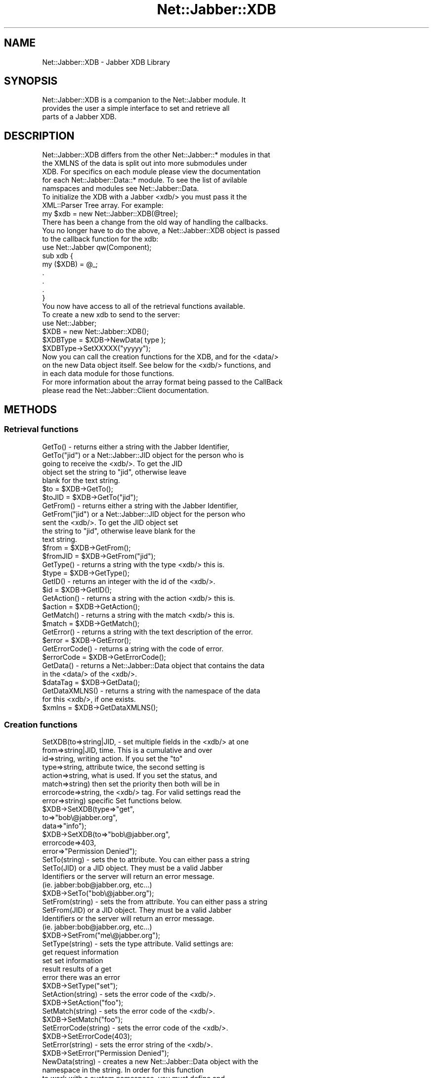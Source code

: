 .\" Automatically generated by Pod::Man 2.23 (Pod::Simple 3.14)
.\"
.\" Standard preamble:
.\" ========================================================================
.de Sp \" Vertical space (when we can't use .PP)
.if t .sp .5v
.if n .sp
..
.de Vb \" Begin verbatim text
.ft CW
.nf
.ne \\$1
..
.de Ve \" End verbatim text
.ft R
.fi
..
.\" Set up some character translations and predefined strings.  \*(-- will
.\" give an unbreakable dash, \*(PI will give pi, \*(L" will give a left
.\" double quote, and \*(R" will give a right double quote.  \*(C+ will
.\" give a nicer C++.  Capital omega is used to do unbreakable dashes and
.\" therefore won't be available.  \*(C` and \*(C' expand to `' in nroff,
.\" nothing in troff, for use with C<>.
.tr \(*W-
.ds C+ C\v'-.1v'\h'-1p'\s-2+\h'-1p'+\s0\v'.1v'\h'-1p'
.ie n \{\
.    ds -- \(*W-
.    ds PI pi
.    if (\n(.H=4u)&(1m=24u) .ds -- \(*W\h'-12u'\(*W\h'-12u'-\" diablo 10 pitch
.    if (\n(.H=4u)&(1m=20u) .ds -- \(*W\h'-12u'\(*W\h'-8u'-\"  diablo 12 pitch
.    ds L" ""
.    ds R" ""
.    ds C` ""
.    ds C' ""
'br\}
.el\{\
.    ds -- \|\(em\|
.    ds PI \(*p
.    ds L" ``
.    ds R" ''
'br\}
.\"
.\" Escape single quotes in literal strings from groff's Unicode transform.
.ie \n(.g .ds Aq \(aq
.el       .ds Aq '
.\"
.\" If the F register is turned on, we'll generate index entries on stderr for
.\" titles (.TH), headers (.SH), subsections (.SS), items (.Ip), and index
.\" entries marked with X<> in POD.  Of course, you'll have to process the
.\" output yourself in some meaningful fashion.
.ie \nF \{\
.    de IX
.    tm Index:\\$1\t\\n%\t"\\$2"
..
.    nr % 0
.    rr F
.\}
.el \{\
.    de IX
..
.\}
.\"
.\" Accent mark definitions (@(#)ms.acc 1.5 88/02/08 SMI; from UCB 4.2).
.\" Fear.  Run.  Save yourself.  No user-serviceable parts.
.    \" fudge factors for nroff and troff
.if n \{\
.    ds #H 0
.    ds #V .8m
.    ds #F .3m
.    ds #[ \f1
.    ds #] \fP
.\}
.if t \{\
.    ds #H ((1u-(\\\\n(.fu%2u))*.13m)
.    ds #V .6m
.    ds #F 0
.    ds #[ \&
.    ds #] \&
.\}
.    \" simple accents for nroff and troff
.if n \{\
.    ds ' \&
.    ds ` \&
.    ds ^ \&
.    ds , \&
.    ds ~ ~
.    ds /
.\}
.if t \{\
.    ds ' \\k:\h'-(\\n(.wu*8/10-\*(#H)'\'\h"|\\n:u"
.    ds ` \\k:\h'-(\\n(.wu*8/10-\*(#H)'\`\h'|\\n:u'
.    ds ^ \\k:\h'-(\\n(.wu*10/11-\*(#H)'^\h'|\\n:u'
.    ds , \\k:\h'-(\\n(.wu*8/10)',\h'|\\n:u'
.    ds ~ \\k:\h'-(\\n(.wu-\*(#H-.1m)'~\h'|\\n:u'
.    ds / \\k:\h'-(\\n(.wu*8/10-\*(#H)'\z\(sl\h'|\\n:u'
.\}
.    \" troff and (daisy-wheel) nroff accents
.ds : \\k:\h'-(\\n(.wu*8/10-\*(#H+.1m+\*(#F)'\v'-\*(#V'\z.\h'.2m+\*(#F'.\h'|\\n:u'\v'\*(#V'
.ds 8 \h'\*(#H'\(*b\h'-\*(#H'
.ds o \\k:\h'-(\\n(.wu+\w'\(de'u-\*(#H)/2u'\v'-.3n'\*(#[\z\(de\v'.3n'\h'|\\n:u'\*(#]
.ds d- \h'\*(#H'\(pd\h'-\w'~'u'\v'-.25m'\f2\(hy\fP\v'.25m'\h'-\*(#H'
.ds D- D\\k:\h'-\w'D'u'\v'-.11m'\z\(hy\v'.11m'\h'|\\n:u'
.ds th \*(#[\v'.3m'\s+1I\s-1\v'-.3m'\h'-(\w'I'u*2/3)'\s-1o\s+1\*(#]
.ds Th \*(#[\s+2I\s-2\h'-\w'I'u*3/5'\v'-.3m'o\v'.3m'\*(#]
.ds ae a\h'-(\w'a'u*4/10)'e
.ds Ae A\h'-(\w'A'u*4/10)'E
.    \" corrections for vroff
.if v .ds ~ \\k:\h'-(\\n(.wu*9/10-\*(#H)'\s-2\u~\d\s+2\h'|\\n:u'
.if v .ds ^ \\k:\h'-(\\n(.wu*10/11-\*(#H)'\v'-.4m'^\v'.4m'\h'|\\n:u'
.    \" for low resolution devices (crt and lpr)
.if \n(.H>23 .if \n(.V>19 \
\{\
.    ds : e
.    ds 8 ss
.    ds o a
.    ds d- d\h'-1'\(ga
.    ds D- D\h'-1'\(hy
.    ds th \o'bp'
.    ds Th \o'LP'
.    ds ae ae
.    ds Ae AE
.\}
.rm #[ #] #H #V #F C
.\" ========================================================================
.\"
.IX Title "Net::Jabber::XDB 3"
.TH Net::Jabber::XDB 3 "2004-08-17" "perl v5.12.3" "User Contributed Perl Documentation"
.\" For nroff, turn off justification.  Always turn off hyphenation; it makes
.\" way too many mistakes in technical documents.
.if n .ad l
.nh
.SH "NAME"
Net::Jabber::XDB \- Jabber XDB Library
.SH "SYNOPSIS"
.IX Header "SYNOPSIS"
.Vb 3
\&  Net::Jabber::XDB is a companion to the Net::Jabber module. It
\&  provides the user a simple interface to set and retrieve all
\&  parts of a Jabber XDB.
.Ve
.SH "DESCRIPTION"
.IX Header "DESCRIPTION"
.Vb 5
\&  Net::Jabber::XDB differs from the other Net::Jabber::* modules in that
\&  the XMLNS of the data is split out into more submodules under
\&  XDB.  For specifics on each module please view the documentation
\&  for each Net::Jabber::Data::* module.  To see the list of avilable
\&  namspaces and modules see Net::Jabber::Data.
\&
\&  To initialize the XDB with a Jabber <xdb/> you must pass it the 
\&  XML::Parser Tree array.  For example:
\&
\&    my $xdb = new Net::Jabber::XDB(@tree);
\&
\&  There has been a change from the old way of handling the callbacks.
\&  You no longer have to do the above, a Net::Jabber::XDB object is passed
\&  to the callback function for the xdb:
\&
\&    use Net::Jabber qw(Component);
\&
\&    sub xdb {
\&      my ($XDB) = @_;
\&      .
\&      .
\&      .
\&    }
\&
\&  You now have access to all of the retrieval functions available.
\&
\&  To create a new xdb to send to the server:
\&
\&    use Net::Jabber;
\&
\&    $XDB = new Net::Jabber::XDB();
\&    $XDBType = $XDB\->NewData( type );
\&    $XDBType\->SetXXXXX("yyyyy");
\&
\&  Now you can call the creation functions for the XDB, and for the <data/>
\&  on the new Data object itself.  See below for the <xdb/> functions, and
\&  in each data module for those functions.
\&
\&  For more information about the array format being passed to the CallBack
\&  please read the Net::Jabber::Client documentation.
.Ve
.SH "METHODS"
.IX Header "METHODS"
.SS "Retrieval functions"
.IX Subsection "Retrieval functions"
.Vb 5
\&  GetTo()      \- returns either a string with the Jabber Identifier,
\&  GetTo("jid")   or a Net::Jabber::JID object for the person who is
\&                 going to receive the <xdb/>.  To get the JID
\&                 object set the string to "jid", otherwise leave
\&                 blank for the text string.
\&
\&                 $to    = $XDB\->GetTo();
\&                 $toJID = $XDB\->GetTo("jid");
\&
\&  GetFrom()      \-  returns either a string with the Jabber Identifier,
\&  GetFrom("jid")    or a Net::Jabber::JID object for the person who
\&                    sent the <xdb/>.  To get the JID object set
\&                    the string to "jid", otherwise leave blank for the
\&                    text string.
\&
\&                    $from    = $XDB\->GetFrom();
\&                    $fromJID = $XDB\->GetFrom("jid");
\&
\&  GetType() \- returns a string with the type <xdb/> this is.
\&
\&              $type = $XDB\->GetType();
\&
\&  GetID() \- returns an integer with the id of the <xdb/>.
\&
\&            $id = $XDB\->GetID();
\&
\&  GetAction() \- returns a string with the action <xdb/> this is.
\&
\&              $action = $XDB\->GetAction();
\&
\&  GetMatch() \- returns a string with the match <xdb/> this is.
\&
\&              $match = $XDB\->GetMatch();
\&
\&  GetError() \- returns a string with the text description of the error.
\&
\&               $error = $XDB\->GetError();
\&
\&  GetErrorCode() \- returns a string with the code of error.
\&
\&                   $errorCode = $XDB\->GetErrorCode();
\&
\&  GetData() \- returns a Net::Jabber::Data object that contains the data
\&              in the <data/> of the <xdb/>.
\&
\&              $dataTag = $XDB\->GetData();
\&
\&  GetDataXMLNS() \- returns a string with the namespace of the data
\&                   for this <xdb/>, if one exists.
\&
\&                   $xmlns = $XDB\->GetDataXMLNS();
.Ve
.SS "Creation functions"
.IX Subsection "Creation functions"
.Vb 8
\&  SetXDB(to=>string|JID,    \- set multiple fields in the <xdb/> at one
\&        from=>string|JID,     time.  This is a cumulative and over
\&        id=>string,           writing action.  If you set the "to"
\&        type=>string,         attribute twice, the second setting is
\&        action=>string,       what is used.  If you set the status, and
\&        match=>string)        then set the priority then both will be in
\&        errorcode=>string,    the <xdb/> tag.  For valid settings read the
\&        error=>string)        specific Set functions below.
\&
\&                              $XDB\->SetXDB(type=>"get",
\&                                           to=>"bob\e@jabber.org",
\&                                           data=>"info");
\&
\&                              $XDB\->SetXDB(to=>"bob\e@jabber.org",
\&                                           errorcode=>403,
\&                                           error=>"Permission Denied");
\&
\&  SetTo(string) \- sets the to attribute.  You can either pass a string
\&  SetTo(JID)      or a JID object.  They must be a valid Jabber
\&                  Identifiers or the server will return an error message.
\&                  (ie.  jabber:bob@jabber.org, etc...)
\&
\&                 $XDB\->SetTo("bob\e@jabber.org");
\&
\&  SetFrom(string) \- sets the from attribute.  You can either pass a string
\&  SetFrom(JID)      or a JID object.  They must be a valid Jabber
\&                    Identifiers or the server will return an error message.
\&                    (ie.  jabber:bob@jabber.org, etc...)
\&
\&                    $XDB\->SetFrom("me\e@jabber.org");
\&
\&  SetType(string) \- sets the type attribute.  Valid settings are:
\&
\&                    get      request information
\&                    set      set information
\&                    result   results of a get
\&                    error    there was an error
\&
\&                    $XDB\->SetType("set");
\&
\&  SetAction(string) \- sets the error code of the <xdb/>.
\&
\&                      $XDB\->SetAction("foo");
\&
\&  SetMatch(string) \- sets the error code of the <xdb/>.
\&
\&                     $XDB\->SetMatch("foo");
\&
\&  SetErrorCode(string) \- sets the error code of the <xdb/>.
\&
\&                         $XDB\->SetErrorCode(403);
\&
\&  SetError(string) \- sets the error string of the <xdb/>.
\&
\&                     $XDB\->SetError("Permission Denied");
\&
\&  NewData(string) \- creates a new Net::Jabber::Data object with the
\&                     namespace in the string.  In order for this function
\&                     to work with a custom namespace, you must define and
\&                     register that namespace with the XDB module.  For more
\&                     information please read the documentation for
\&                     Net::Jabber::Data.
\&
\&                     $dataObj = $XDB\->NewData("jabber:xdb:auth");
\&                     $dataObj = $XDB\->NewData("jabber:xdb:roster");
\&
\&  Reply(hash) \- creates a new XDB object and populates the to/from
\&                fields.  If you specify a hash the same as with SetXDB
\&                then those values will override the Reply values.
\&
\&                $xdbReply = $XDB\->Reply();
\&                $xdbReply = $XDB\->Reply(type=>"result");
.Ve
.SS "Test functions"
.IX Subsection "Test functions"
.Vb 2
\&  DefinedTo() \- returns 1 if the to attribute is defined in the <xdb/>,
\&                0 otherwise.
\&
\&                $test = $XDB\->DefinedTo();
\&
\&  DefinedFrom() \- returns 1 if the from attribute is defined in the <xdb/>,
\&                  0 otherwise.
\&
\&                  $test = $XDB\->DefinedFrom();
\&
\&  DefinedID() \- returns 1 if the id attribute is defined in the <xdb/>,
\&                0 otherwise.
\&
\&                $test = $XDB\->DefinedID();
\&
\&  DefinedType() \- returns 1 if the type attribute is defined in the <xdb/>,
\&                  0 otherwise.
\&
\&                  $test = $XDB\->DefinedType();
\&
\&  DefinedAction() \- returns 1 if the action attribute is defined in the <xdb/>,
\&                   0 otherwise.
\&
\&                   $test = $XDB\->DefinedAction();
\&
\&  DefinedMatch() \- returns 1 if the match attribute is defined in the <xdb/>,
\&                   0 otherwise.
\&
\&                   $test = $XDB\->DefinedMatch();
\&
\&  DefinedError() \- returns 1 if <error/> is defined in the <xdb/>,
\&                   0 otherwise.
\&
\&                   $test = $XDB\->DefinedError();
\&
\&  DefinedErrorCode() \- returns 1 if the code attribute is defined in
\&                       <error/>, 0 otherwise.
\&
\&                       $test = $XDB\->DefinedErrorCode();
.Ve
.SH "AUTHOR"
.IX Header "AUTHOR"
By Ryan Eatmon in May of 2001 for http://jabber.org..
.SH "COPYRIGHT"
.IX Header "COPYRIGHT"
This module is free software; you can redistribute it and/or modify
it under the same terms as Perl itself.
